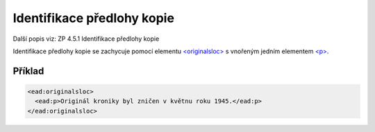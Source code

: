 .. _ead_item_types_indent_predl:

================================================
Identifikace předlohy kopie
================================================

Další popis viz: ZP 4.5.1 Identifikace předlohy kopie

Identifikace předlohy kopie se zachycuje pomocí 
elementu `<originalsloc> <https://loc.gov/ead/EAD3taglib/EAD3-TL-eng.html#elem-originalsloc>`_
s vnořeným jedním elementem 
`<p> <https://loc.gov/ead/EAD3taglib/EAD3-TL-eng.html#elem-p>`_.


Příklad
=============


.. code-block:: xml

  <ead:originalsloc>
    <ead:p>Originál kroniky byl zničen v květnu roku 1945.</ead:p>
  </ead:originalsloc>
